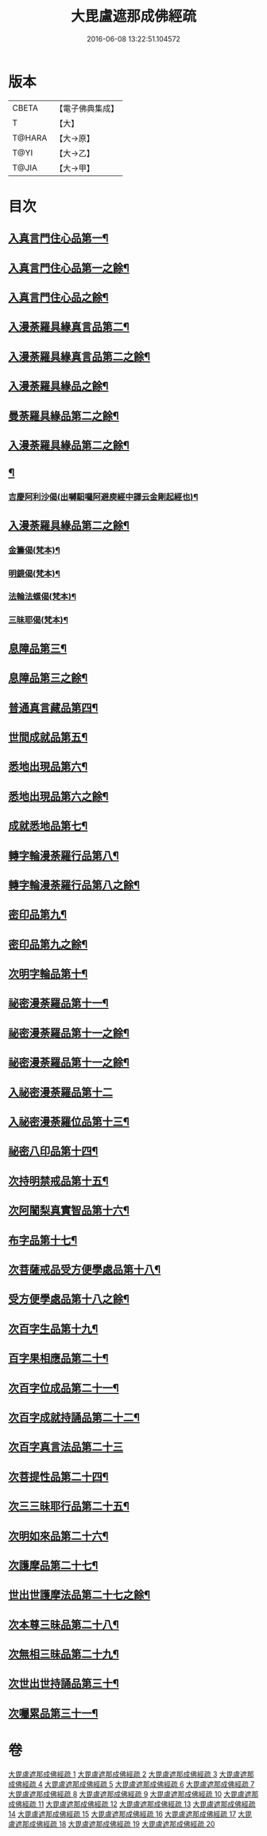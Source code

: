 #+TITLE: 大毘盧遮那成佛經疏 
#+DATE: 2016-06-08 13:22:51.104572

* 版本
 |     CBETA|【電子佛典集成】|
 |         T|【大】     |
 |    T@HARA|【大→原】   |
 |      T@YI|【大→乙】   |
 |     T@JIA|【大→甲】   |

* 目次
** [[file:KR6j0662_001.txt::001-0579a6][入真言門住心品第一¶]]
** [[file:KR6j0662_002.txt::002-0593b5][入真言門住心品第一之餘¶]]
** [[file:KR6j0662_003.txt::003-0605c5][入真言門住心品之餘¶]]
** [[file:KR6j0662_003.txt::003-0609b27][入漫荼羅具緣真言品第二¶]]
** [[file:KR6j0662_004.txt::004-0616b5][入漫荼羅具緣真言品第二之餘¶]]
** [[file:KR6j0662_005.txt::005-0626b12][入漫荼羅具緣品之餘¶]]
** [[file:KR6j0662_006.txt::006-0636d6][曼荼羅具緣品第二之餘¶]]
** [[file:KR6j0662_007.txt::007-0648b7][入漫荼羅具緣品第二之餘¶]]
** [[file:KR6j0662_008.txt::008-0659b13][¶]]
*** [[file:KR6j0662_008.txt::008-0667a14][吉慶阿利沙偈(出嚩馹囉阿避庾經中譯云金剛起經也)¶]]
** [[file:KR6j0662_009.txt::009-0669a13][入漫荼羅具緣品第二之餘¶]]
*** [[file:KR6j0662_009.txt::009-0669c20][金籌偈(梵本)¶]]
*** [[file:KR6j0662_009.txt::009-0670a12][明鏡偈(梵本)¶]]
*** [[file:KR6j0662_009.txt::009-0670b11][法輪法螺偈(梵本)¶]]
*** [[file:KR6j0662_009.txt::009-0670c16][三昧耶偈(梵本)¶]]
** [[file:KR6j0662_009.txt::009-0678a13][息障品第三¶]]
** [[file:KR6j0662_010.txt::010-0679c15][息障品第三之餘¶]]
** [[file:KR6j0662_010.txt::010-0680b2][普通真言藏品第四¶]]
** [[file:KR6j0662_010.txt::010-0688a23][世間成就品第五¶]]
** [[file:KR6j0662_011.txt::011-0691a5][悉地出現品第六¶]]
** [[file:KR6j0662_012.txt::012-0702b20][悉地出現品第六之餘¶]]
** [[file:KR6j0662_012.txt::012-0704b29][成就悉地品第七¶]]
** [[file:KR6j0662_012.txt::012-0708a10][轉字輪漫荼羅行品第八¶]]
** [[file:KR6j0662_013.txt::013-0711b17][轉字輪漫荼羅行品第八之餘¶]]
** [[file:KR6j0662_013.txt::013-0714a21][密印品第九¶]]
** [[file:KR6j0662_014.txt::014-0721b8][密印品第九之餘¶]]
** [[file:KR6j0662_014.txt::014-0722c12][次明字輪品第十¶]]
** [[file:KR6j0662_014.txt::014-0725b15][祕密漫荼羅品第十一¶]]
** [[file:KR6j0662_015.txt::015-0730c21][祕密漫荼羅品第十一之餘¶]]
** [[file:KR6j0662_016.txt::016-0740c17][祕密漫荼羅品第十一之餘¶]]
** [[file:KR6j0662_016.txt::016-0745a29][入祕密漫荼羅品第十二]]
** [[file:KR6j0662_016.txt::016-0746c21][入祕密漫荼羅位品第十三¶]]
** [[file:KR6j0662_017.txt::017-0750b8][祕密八印品第十四¶]]
** [[file:KR6j0662_017.txt::017-0751c10][次持明禁戒品第十五¶]]
** [[file:KR6j0662_017.txt::017-0754a7][次阿闍梨真實智品第十六¶]]
** [[file:KR6j0662_017.txt::017-0756b25][布字品第十七¶]]
** [[file:KR6j0662_017.txt::017-0756c8][次菩薩戒品受方便學處品第十八¶]]
** [[file:KR6j0662_018.txt::018-0759b28][受方便學處品第十八之餘¶]]
** [[file:KR6j0662_018.txt::018-0766c14][次百字生品第十九¶]]
** [[file:KR6j0662_018.txt::018-0767c17][百字果相應品第二十¶]]
** [[file:KR6j0662_019.txt::019-0769b5][次百字位成品第二十一¶]]
** [[file:KR6j0662_019.txt::019-0772b12][次百字成就持誦品第二十二¶]]
** [[file:KR6j0662_019.txt::019-0775a13][次百字真言法品第二十三]]
** [[file:KR6j0662_019.txt::019-0776a7][次菩提性品第二十四¶]]
** [[file:KR6j0662_019.txt::019-0777a9][次三三昧耶行品第二十五¶]]
** [[file:KR6j0662_019.txt::019-0778b23][次明如來品第二十六¶]]
** [[file:KR6j0662_019.txt::019-0779a19][次護摩品第二十七¶]]
** [[file:KR6j0662_020.txt::020-0780a7][世出世護摩法品第二十七之餘¶]]
** [[file:KR6j0662_020.txt::020-0782c23][次本尊三昧品第二十八¶]]
** [[file:KR6j0662_020.txt::020-0784a4][次無相三昧品第二十九¶]]
** [[file:KR6j0662_020.txt::020-0785a22][次世出世持誦品第三十¶]]
** [[file:KR6j0662_020.txt::020-0787a8][次囑累品第三十一¶]]

* 卷
[[file:KR6j0662_001.txt][大毘盧遮那成佛經疏 1]]
[[file:KR6j0662_002.txt][大毘盧遮那成佛經疏 2]]
[[file:KR6j0662_003.txt][大毘盧遮那成佛經疏 3]]
[[file:KR6j0662_004.txt][大毘盧遮那成佛經疏 4]]
[[file:KR6j0662_005.txt][大毘盧遮那成佛經疏 5]]
[[file:KR6j0662_006.txt][大毘盧遮那成佛經疏 6]]
[[file:KR6j0662_007.txt][大毘盧遮那成佛經疏 7]]
[[file:KR6j0662_008.txt][大毘盧遮那成佛經疏 8]]
[[file:KR6j0662_009.txt][大毘盧遮那成佛經疏 9]]
[[file:KR6j0662_010.txt][大毘盧遮那成佛經疏 10]]
[[file:KR6j0662_011.txt][大毘盧遮那成佛經疏 11]]
[[file:KR6j0662_012.txt][大毘盧遮那成佛經疏 12]]
[[file:KR6j0662_013.txt][大毘盧遮那成佛經疏 13]]
[[file:KR6j0662_014.txt][大毘盧遮那成佛經疏 14]]
[[file:KR6j0662_015.txt][大毘盧遮那成佛經疏 15]]
[[file:KR6j0662_016.txt][大毘盧遮那成佛經疏 16]]
[[file:KR6j0662_017.txt][大毘盧遮那成佛經疏 17]]
[[file:KR6j0662_018.txt][大毘盧遮那成佛經疏 18]]
[[file:KR6j0662_019.txt][大毘盧遮那成佛經疏 19]]
[[file:KR6j0662_020.txt][大毘盧遮那成佛經疏 20]]


